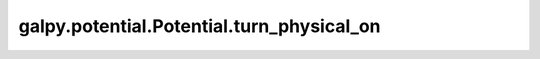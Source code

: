 galpy.potential.Potential.turn_physical_on
============================================

.. automethod:: galpy.potential.Potential.turn_physical_on
